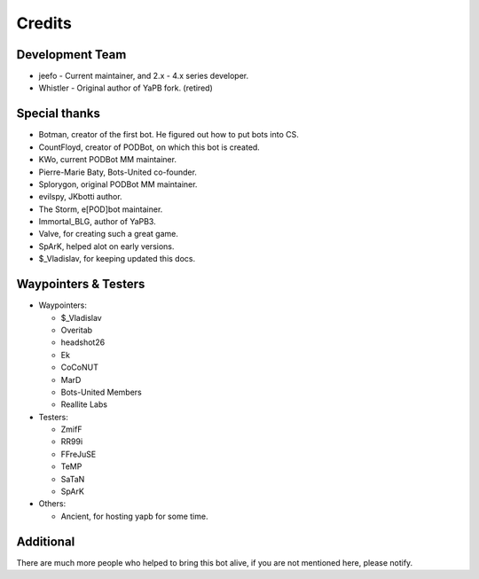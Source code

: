 **************************
Credits
**************************

Development Team
--------------------------

- jeefo - Current maintainer, and 2.x - 4.x series developer.
- Whistler - Original author of YaPB fork. (retired)

Special thanks
--------------------------
- Botman, creator of the first bot. He figured out how to put bots into CS.
- CountFloyd, creator of PODBot, on which this bot is created.
- KWo, current PODBot MM maintainer.
- Pierre-Marie Baty, Bots-United co-founder.
- Splorygon, original PODBot MM maintainer.
- evilspy, JKbotti author.
- The Storm, e[POD]bot maintainer.
- Immortal_BLG, author of YaPB3.
- Valve, for creating such a great game.
- SpArK, helped alot on early versions.
- $_Vladislav, for keeping updated this docs.

Waypointers & Testers
--------------------------
- Waypointers: 

  + $_Vladislav
  + Overitab
  + headshot26
  + Ek
  + CoCoNUT
  + MarD
  + Bots-United Members
  + Reallite Labs

- Testers:

  + ZmifF
  + RR99i
  + FFreJuSE
  + TeMP
  + SaTaN
  + SpArK

- Others:

  + Ancient, for hosting yapb for some time.


Additional
--------------------------
There are much more people who helped to bring this bot alive, if you are not mentioned here, please notify.
